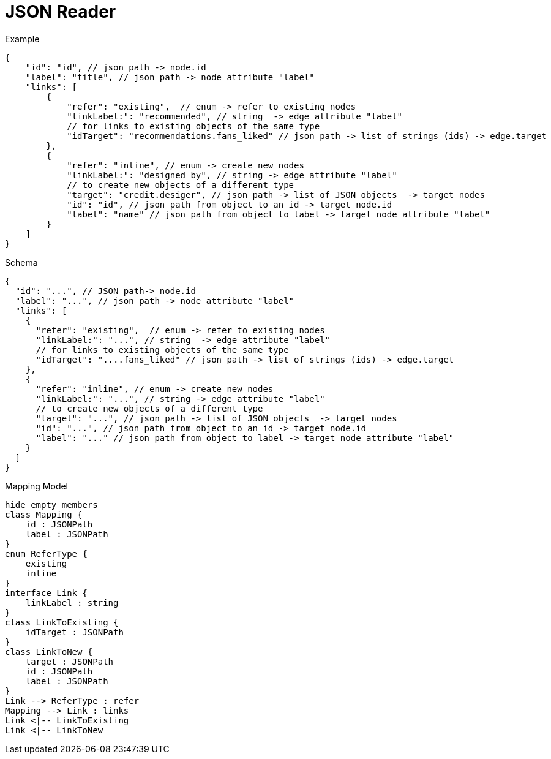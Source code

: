 = JSON Reader

.Example
[source,js]
----
{
    "id": "id", // json path -> node.id
    "label": "title", // json path -> node attribute "label"
    "links": [
        {
            "refer": "existing",  // enum -> refer to existing nodes
            "linkLabel:": "recommended", // string  -> edge attribute "label"
            // for links to existing objects of the same type
            "idTarget": "recommendations.fans_liked" // json path -> list of strings (ids) -> edge.target
        },
        {
            "refer": "inline", // enum -> create new nodes
            "linkLabel:": "designed by", // string -> edge attribute "label"
            // to create new objects of a different type
            "target": "credit.desiger", // json path -> list of JSON objects  -> target nodes
            "id": "id", // json path from object to an id -> target node.id
            "label": "name" // json path from object to label -> target node attribute "label"
        }
    ]
}
----

.Schema
[source,js]
----
{
  "id": "...", // JSON path-> node.id
  "label": "...", // json path -> node attribute "label"
  "links": [
    {
      "refer": "existing",  // enum -> refer to existing nodes
      "linkLabel:": "...", // string  -> edge attribute "label"
      // for links to existing objects of the same type
      "idTarget": "....fans_liked" // json path -> list of strings (ids) -> edge.target
    },
    {
      "refer": "inline", // enum -> create new nodes
      "linkLabel:": "...", // string -> edge attribute "label"
      // to create new objects of a different type
      "target": "...", // json path -> list of JSON objects  -> target nodes
      "id": "...", // json path from object to an id -> target node.id
      "label": "..." // json path from object to label -> target node attribute "label"
    }
  ]
}
----

.Mapping Model
[plantuml]
....
hide empty members
class Mapping {
    id : JSONPath
    label : JSONPath
}
enum ReferType {
    existing
    inline
}
interface Link {
    linkLabel : string
}
class LinkToExisting {
    idTarget : JSONPath
}
class LinkToNew {
    target : JSONPath
    id : JSONPath
    label : JSONPath
}
Link --> ReferType : refer
Mapping --> Link : links
Link <|-- LinkToExisting
Link <|-- LinkToNew
....
